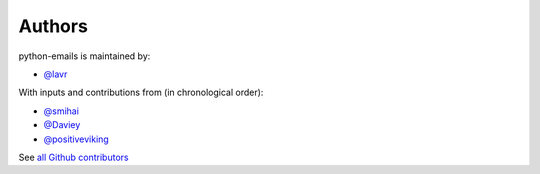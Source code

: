Authors
```````

python-emails is maintained by:

- `@lavr <https://github.com/lavr>`_

With inputs and contributions from (in chronological order):

- `@smihai <https://github.com/smihai>`_
- `@Daviey <https://github.com/Daviey>`_
- `@positiveviking <https://github.com/positiveviking>`_

See `all Github contributors <https://github.com/lavr/python-emails/graphs/contributors>`_

